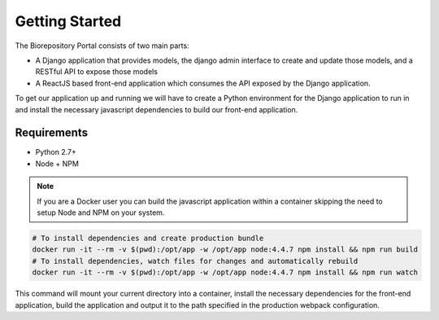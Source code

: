 Getting Started
================================================

The Biorepository Portal consists of two main parts:

* A Django application that provides models, the django admin interface to create and update those models, and a RESTful API to expose those models
* A ReactJS based front-end application which consumes the API exposed by the Django application.

To get our application up and running we will have to create a Python environment for the Django application to run in and install the necessary javascript dependencies to build our front-end application.

Requirements
------------

* Python 2.7+
* Node + NPM

.. note:: If you are a Docker user you can build the javascript application within a container skipping the need to setup Node and NPM on your system.

.. code-block:: bash

    # To install dependencies and create production bundle
    docker run -it --rm -v $(pwd):/opt/app -w /opt/app node:4.4.7 npm install && npm run build
    # To install dependencies, watch files for changes and automatically rebuild
    docker run -it --rm -v $(pwd):/opt/app -w /opt/app node:4.4.7 npm install && npm run watch

This command will mount your current directory into a container, install the necessary dependencies for the front-end application, build the application and output it to the path specified in the production webpack configuration.
